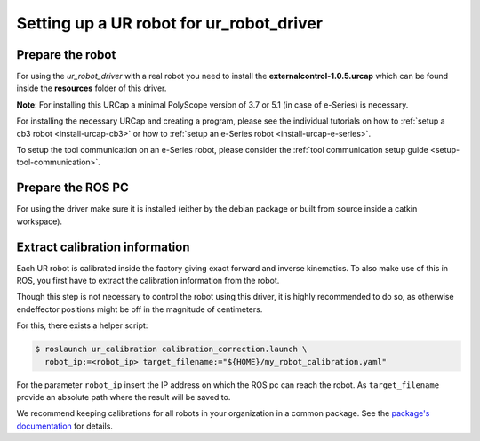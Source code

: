 Setting up a UR robot for ur_robot_driver
=========================================

Prepare the robot
-----------------

For using the *ur_robot_driver* with a real robot you need to install the
**externalcontrol-1.0.5.urcap** which can be found inside the **resources** folder of this driver.

**Note**: For installing this URCap a minimal PolyScope version of 3.7 or 5.1 (in case of e-Series) is
necessary.

For installing the necessary URCap and creating a program, please see the individual tutorials on
how to :ref:`setup a cb3 robot <install-urcap-cb3>` or how to
:ref:`setup an e-Series robot <install-urcap-e-series>`.

To setup the tool communication on an e-Series robot, please consider the :ref:`tool communication setup
guide <setup-tool-communication>`.

Prepare the ROS PC
------------------

For using the driver make sure it is installed (either by the debian package or built from source
inside a catkin workspace).

Extract calibration information
-------------------------------

Each UR robot is calibrated inside the factory giving exact forward and inverse kinematics. To also
make use of this in ROS, you first have to extract the calibration information from the robot.

Though this step is not necessary to control the robot using this driver, it is highly recommended
to do so, as otherwise endeffector positions might be off in the magnitude of centimeters.


For this, there exists a helper script:

.. code:: bash

   $ roslaunch ur_calibration calibration_correction.launch \
     robot_ip:=<robot_ip> target_filename:="${HOME}/my_robot_calibration.yaml"

For the parameter ``robot_ip`` insert the IP address on which the ROS pc can reach the robot. As
``target_filename`` provide an absolute path where the result will be saved to.

We recommend keeping calibrations for all robots in your organization in a common package. See the
`package's documentation <ur_calibration/README.md>`_ for details.

